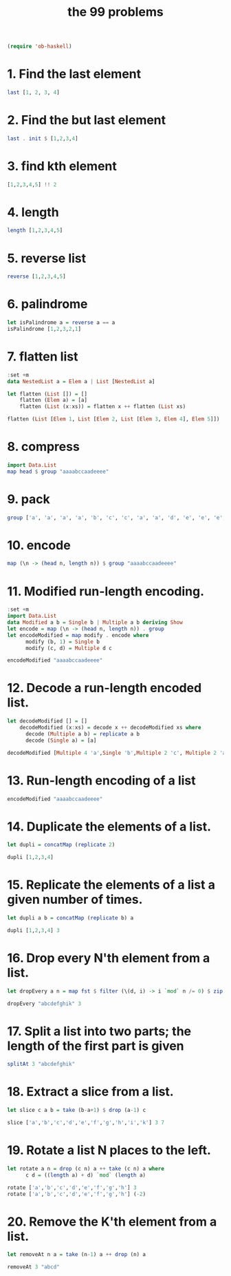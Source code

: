 #+TITLE: the 99 problems
#+BEGIN_SRC emacs-lisp
(require 'ob-haskell)
#+END_SRC

#+RESULTS:
: ob-haskell

* 1. Find the last element

#+BEGIN_SRC haskell
last [1, 2, 3, 4]
#+END_SRC

#+RESULTS:
: 4

* 2. Find the but last element
#+BEGIN_SRC haskell
last . init $ [1,2,3,4]
#+END_SRC

#+RESULTS:
: 3

* 3. find kth element
#+BEGIN_SRC haskell
[1,2,3,4,5] !! 2
#+END_SRC

#+RESULTS:
: 3

* 4. length
#+BEGIN_SRC haskell
length [1,2,3,4,5]
#+END_SRC

#+RESULTS:
: 5

* 5. reverse list
#+BEGIN_SRC haskell
reverse [1,2,3,4,5]
#+END_SRC

#+RESULTS:
| 5 | 4 | 3 | 2 | 1 |

* 6. palindrome
#+BEGIN_SRC haskell
let isPalindrome a = reverse a == a
isPalindrome [1,2,3,2,1]
#+END_SRC

#+RESULTS:
: True

* 7. flatten list
#+BEGIN_SRC haskell
  :set +m
  data NestedList a = Elem a | List [NestedList a]

  let flatten (List []) = []
      flatten (Elem a) = [a]
      flatten (List (x:xs)) = flatten x ++ flatten (List xs)

  flatten (List [Elem 1, List [Elem 2, List [Elem 3, Elem 4], Elem 5]])
#+END_SRC

#+RESULTS:
: Prelude> [1,2,3,4,5]

* 8. compress
#+BEGIN_SRC haskell
import Data.List
map head $ group "aaaabccaadeeee"
#+END_SRC

#+RESULTS:
: abcade

* 9. pack
#+BEGIN_SRC haskell
group ['a', 'a', 'a', 'a', 'b', 'c', 'c', 'a', 'a', 'd', 'e', 'e', 'e', 'e']
#+END_SRC

#+RESULTS:
: Prelude Data.List| ["aaaa","b","cc","aa","d","eeee"]

* 10. encode
#+BEGIN_SRC haskell
map (\n -> (head n, length n)) $ group "aaaabccaadeeee"
#+END_SRC

#+RESULTS:
| a | 4 |
| b | 1 |
| c | 2 |
| a | 2 |
| d | 1 |
| e | 4 |

* 11. Modified run-length encoding.
#+BEGIN_SRC haskell :session run-length
  :set +m
  import Data.List
  data Modified a b = Single b | Multiple a b deriving Show
  let encode = map (\n -> (head n, length n)) . group 
  let encodeModified = map modify . encode where
        modify (b, 1) = Single b
        modify (c, d) = Multiple d c

  encodeModified "aaaabccaadeeee"
#+END_SRC

#+RESULTS:
: Prelude Data.List> Prelude Data.List> Prelude Data.List> Prelude Data.List| Prelude Data.List| Prelude Data.List| Prelude Data.List> [Multiple 4 'a',Single 'b',Multiple 2 'c',Multiple 2 'a',Single 'd',Multiple 4 'e']

* 12. Decode a run-length encoded list. 
#+BEGIN_SRC haskell :session run-length
  let decodeModified [] = []
      decodeModified (x:xs) = decode x ++ decodeModified xs where
        decode (Multiple a b) = replicate a b  
        decode (Single a) = [a]

  decodeModified [Multiple 4 'a',Single 'b',Multiple 2 'c', Multiple 2 'a',Single 'd',Multiple 4 'e']
#+END_SRC

#+RESULTS:
: Prelude Data.List> "aaaabccaadeeee"

* 13. Run-length encoding of a list
#+BEGIN_SRC haskell :session run-length
encodeModified "aaaabccaadeeee"
#+END_SRC

#+RESULTS:
| Multiple | 4 | a | Single | b | Multiple | 2 | c | Multiple | 2 | a | Single | d | Multiple | 4 | e |

* 14. Duplicate the elements of a list. 
#+BEGIN_SRC haskell
let dupli = concatMap (replicate 2)

dupli [1,2,3,4]
#+END_SRC

#+RESULTS:
: Prelude Data.List| Prelude Data.List> [1,1,2,2,3,3,4,4]

* 15. Replicate the elements of a list a given number of times.
#+BEGIN_SRC haskell
let dupli a b = concatMap (replicate b) a

dupli [1,2,3,4] 3
#+END_SRC

#+RESULTS:
: Prelude Data.List| Prelude Data.List> [1,1,1,2,2,2,3,3,3,4,4,4]

* 16. Drop every N'th element from a list. 
#+BEGIN_SRC haskell
let dropEvery a n = map fst $ filter (\(d, i) -> i `mod` n /= 0) $ zip a [1..]

dropEvery "abcdefghik" 3
#+END_SRC

#+RESULTS:
: Prelude Data.List| Prelude Data.List> "abdeghk"

* 17. Split a list into two parts; the length of the first part is given
#+BEGIN_SRC haskell
splitAt 3 "abcdefghik"
#+END_SRC

#+RESULTS:
| abc | defghik |

* 18. Extract a slice from a list.
#+BEGIN_SRC haskell
let slice c a b = take (b-a+1) $ drop (a-1) c

slice ['a','b','c','d','e','f','g','h','i','k'] 3 7
#+END_SRC

#+RESULTS:
: Prelude Data.List| Prelude Data.List> "cdefg"

* 19. Rotate a list N places to the left. 
#+BEGIN_SRC haskell
  let rotate a n = drop (c n) a ++ take (c n) a where
        c d = ((length a) + d) `mod` (length a)

  rotate ['a','b','c','d','e','f','g','h'] 3
  rotate ['a','b','c','d','e','f','g','h'] (-2)
#+END_SRC

#+RESULTS:
: ghabcdef

* 20. Remove the K'th element from a list.
#+BEGIN_SRC haskell
let removeAt n a = take (n-1) a ++ drop (n) a

removeAt 3 "abcd"
#+END_SRC

#+RESULTS:
: Prelude Data.List| Prelude Data.List> "abd"
